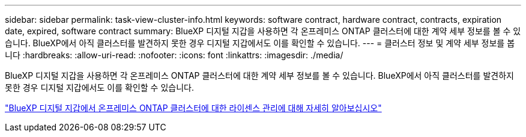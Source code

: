 ---
sidebar: sidebar 
permalink: task-view-cluster-info.html 
keywords: software contract, hardware contract, contracts, expiration date, expired, software contract 
summary: BlueXP 디지털 지갑을 사용하면 각 온프레미스 ONTAP 클러스터에 대한 계약 세부 정보를 볼 수 있습니다. BlueXP에서 아직 클러스터를 발견하지 못한 경우 디지털 지갑에서도 이를 확인할 수 있습니다. 
---
= 클러스터 정보 및 계약 세부 정보를 봅니다
:hardbreaks:
:allow-uri-read: 
:nofooter: 
:icons: font
:linkattrs: 
:imagesdir: ./media/


[role="lead"]
BlueXP 디지털 지갑을 사용하면 각 온프레미스 ONTAP 클러스터에 대한 계약 세부 정보를 볼 수 있습니다. BlueXP에서 아직 클러스터를 발견하지 못한 경우 디지털 지갑에서도 이를 확인할 수 있습니다.

https://docs.netapp.com/us-en/bluexp-digital-wallet/task-manage-on-prem-clusters.html["BlueXP 디지털 지갑에서 온프레미스 ONTAP 클러스터에 대한 라이센스 관리에 대해 자세히 알아보십시오"^]
